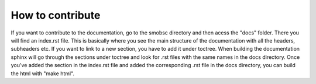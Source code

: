 How to contribute
=================

If you want to contribute to the documentation, go to the smobsc directory and
then acess the "docs" folder. There you will find an index.rst file. This
is basically where you see the main structure of the documentation with all the
headers, subheaders etc. If you want to link to a new section, you have to add
it under toctree. When building the documentation sphinx will go through the
sections under toctree and look for .rst files with the same names in the docs
directory. Once you've added the section in the index.rst file and added the
corresponding .rst file in the docs directory, you can build the html with
"make html".


